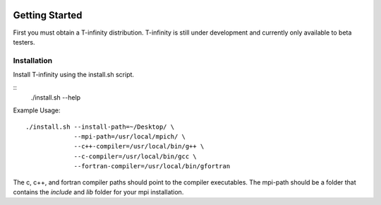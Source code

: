 .. image:: _static/images/t-inf-logo-black.png
   :width: 32px
   :align: center
   :alt: T-infinity logo

Getting Started
===============

First you must obtain a T-infinity distribution. 
T-infinity is still under development and currently only available to beta testers.


Installation
------------

Install T-infinity using the install.sh script. 

::
  ./install.sh --help 


Example Usage:
::
  ./install.sh --install-path=~/Desktop/ \
               --mpi-path=/usr/local/mpich/ \
               --c++-compiler=/usr/local/bin/g++ \
               --c-compiler=/usr/local/bin/gcc \
               --fortran-compiler=/usr/local/bin/gfortran

The c, c++, and fortran compiler paths should point to the compiler executables.
The mpi-path should be a folder that contains the `include` and `lib` folder for your mpi installation.


